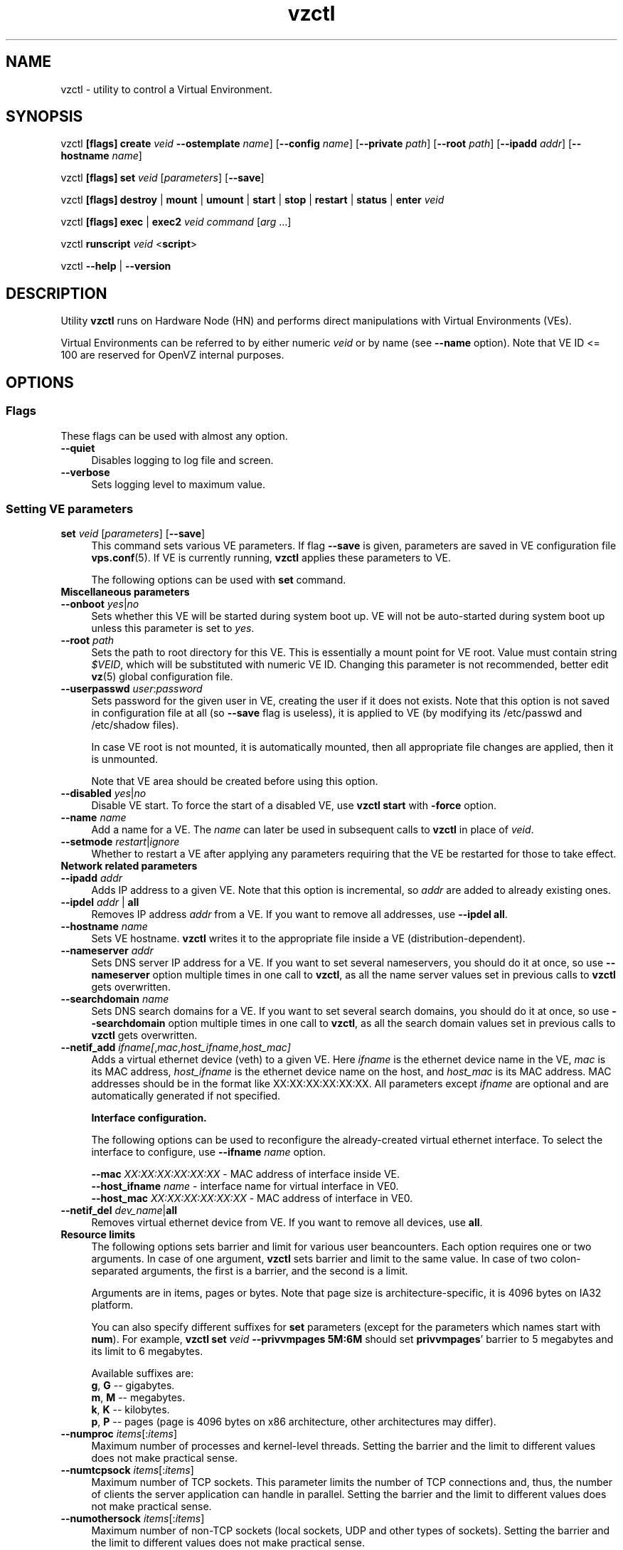 .TH vzctl 8 "12 Jan 2007" "OpenVZ" "Virtual Environments"
.SH NAME
vzctl \- utility to control a Virtual Environment.
.SH SYNOPSIS
vzctl \fB[flags]\fR \fBcreate\fR \fIveid\fR
\fB--ostemplate\fR \fIname\fR] [\fB--config\fR \fIname\fR]
[\fB--private\fR \fIpath\fR] [\fB--root\fR \fIpath\fR] [\fB--ipadd\fR \fIaddr\fR] [\fB--hostname\fR \fIname\fR]
.PP
vzctl \fB[flags]\fR \fBset\fR \fIveid\fR [\fIparameters\fR] [\fB--save\fR]
.PP
vzctl \fB[flags]\fR \fBdestroy\fR | \fBmount\fR | \fBumount\fR |
\fBstart\fR | \fBstop\fR | \fBrestart\fR |
\fBstatus\fR | \fBenter\fR \fIveid\fR
.PP
vzctl \fB[flags]\fR \fBexec\fR | \fBexec2\fR \fIveid\fR
\fIcommand\fR [\fIarg\fR ...]
.PP
vzctl \fBrunscript\fR \fIveid\fR <\fBscript\fR>
.PP
vzctl \fB--help\fR | \fB--version\fR
.SH DESCRIPTION
Utility \fBvzctl\fR runs on Hardware Node (HN) and performs direct
manipulations with Virtual Environments (VEs).
.PP
Virtual Environments can be referred to by either numeric \fIveid\fR or
by name (see \fB--name\fR option). Note that VE ID <= 100 are reserved for
OpenVZ internal purposes.
.SH OPTIONS
.SS Flags
These flags can be used with almost any option.
.IP \fB--quiet\fR 4
Disables logging to log file and screen.
.IP \fB--verbose\fR 4
Sets logging level to maximum value.
.SS Setting VE parameters
.IP "\fBset\fR \fIveid\fR [\fIparameters\fR] [\fB--save\fR]" 4 
This command sets various VE parameters. If flag \fB--save\fR is given,
parameters are saved in VE configuration file \fBvps.conf\fR(5).
If VE is currently running, \fBvzctl\fR applies these parameters to VE.

The following options can be used with \fBset\fR command.
.TP
\fBMiscellaneous parameters\fR
.TP
\fB--onboot\fR \fIyes\fR|\fIno\fR
Sets whether this VE will be started during system boot up. VE will not be
auto-started during system boot up unless this parameter is set to \fIyes\fR.
.TP
\fB--root\fR \fIpath\fR
Sets the path to root directory for this VE. This is essentially a mount
point for VE root. Value must contain string \fI$VEID\fR, which will
be substituted with numeric VE ID. Changing this parameter is not
recommended, better edit \fBvz\fR(5) global configuration file.
.TP
\fB--userpasswd\fR \fIuser\fR:\fIpassword\fR
Sets password for the given user in VE, creating the user if it does not exists.
Note that this option is not saved in configuration file at all (so
\fB--save\fR flag is useless), it is applied to VE (by modifying its
\fB\f(CR/etc/passwd\fR and \fB\f(CR/etc/shadow\fR files).

In case VE root is not mounted, it is automatically mounted, then all
appropriate file changes are applied, then it is unmounted.

Note that VE area should be created before using this option.
.TP
\fB--disabled\fR \fIyes\fR|\fIno\fR
Disable VE start. To force the start of a disabled VE, use \fBvzctl start\fR
with \fB-force\fR option.
.TP
\fB--name\fR \fIname\fR
Add a name for a VE. The \fIname\fR can later be used in subsequent calls to
\fBvzctl\fR in place of \fIveid\fR.
.TP
\fB--setmode\fR \fIrestart\fR|\fIignore\fR
Whether to restart a VE after applying any parameters requiring that
the VE be restarted for those to take effect.
.TP
\fBNetwork related parameters\fR
.TP
\fB--ipadd\fR \fIaddr\fR
Adds IP address to a given VE. Note that this option is incremental, so
\fIaddr\fR are added to already existing ones.
.TP
\fB--ipdel\fR \fIaddr\fR | \fBall\fR
Removes IP address \fIaddr\fR from a VE. If you want to remove all addresses,
use \fB--ipdel all\fR.
.TP
\fB--hostname\fR \fIname\fR
Sets VE hostname. \fBvzctl\fR writes it to the appropriate file inside a VE
(distribution-dependent).
.TP
\fB--nameserver\fR \fIaddr\fR
Sets DNS server IP address for a VE. If you want to set several nameservers,
you should do it at once, so use \fB--nameserver\fR option multiple times
in one call to \fBvzctl\fR, as all the name server values set in previous
calls to \fBvzctl\fR gets overwritten.
.TP
\fB--searchdomain\fR \fIname\fR
Sets DNS search domains for a VE. If you want to set several search domains,
you should do it at once, so use \fB--searchdomain\fR option multiple times
in one call to \fBvzctl\fR, as all the search domain values set in previous
calls to \fBvzctl\fR gets overwritten.
.TP
\fB--netif_add\fR \fIifname[\fR,\fImac\fR,\fIhost_ifname\fR,\fIhost_mac]\fR
Adds a virtual ethernet device (veth) to a given VE. Here \fIifname\fR is
the ethernet device name in the VE, \fImac\fR is its MAC address,
\fIhost_ifname\fR is the ethernet device name on the host, and
\fIhost_mac\fR is its MAC address. MAC addresses should be in the format
like XX:XX:XX:XX:XX:XX. All parameters except \fIifname\fR are optional
and are automatically generated if not specified.

\fBInterface configuration.\fR

The following options can be used to reconfigure the already-created virtual
ethernet interface. To select the interface to configure, use
\fB--ifname\fR \fIname\fR option.

 \fB--mac\fR \fIXX:XX:XX:XX:XX:XX\fR - MAC address of interface inside VE.
 \fB--host_ifname\fR \fIname\fR - interface name for virtual interface in VE0.
 \fB--host_mac\fR \fIXX:XX:XX:XX:XX:XX\fR - MAC address of interface in VE0.
.TP
\fB--netif_del\fR \fIdev_name\fR|\fBall\fR
Removes virtual ethernet device from VE. If you want to remove all devices,
use \fBall\fR.
.TP
\fBResource limits\fR
The following options sets barrier and limit for various user beancounters.
Each option requires one or two arguments. In case of one argument,
\fBvzctl\fR sets barrier and limit to the same value. In case of
two colon-separated arguments, the first is a barrier,
and the second is a limit.

Arguments are in items, pages or bytes. Note that page size
is architecture-specific, it is 4096 bytes on IA32 platform.

You can also specify different suffixes for \fBset\fR parameters
(except for the parameters which names start with \fBnum\fR).
For example, \fBvzctl set\fR \fIveid\fR \fB--privvmpages 5M:6M\fR
should set \fBprivvmpages\fR' barrier to 5 megabytes and its limit
to 6 megabytes.

Available suffixes are:
.br
\fBg\fR, \fBG\fR -- gigabytes.
.br
\fBm\fR, \fBM\fR -- megabytes.
.br
\fBk\fR, \fBK\fR -- kilobytes.
.br
\fBp\fR, \fBP\fR -- pages (page is 4096 bytes on x86 architecture,
other architectures may differ).

.TP
\fB--numproc\fR \fIitems\fR[:\fIitems\fR]
Maximum number of processes and kernel-level threads.
Setting the barrier and
the limit to different values does not make practical sense.
.TP
\fB--numtcpsock\fR \fIitems\fR[:\fIitems\fR]
Maximum number of TCP sockets. This parameter limits the number of TCP
connections and, thus, the number of clients the server application can
handle in parallel. 
Setting the barrier and
the limit to different values does not make practical sense.
.TP
\fB--numothersock\fR \fIitems\fR[:\fIitems\fR]
Maximum number of non-TCP sockets (local sockets, UDP and other types
of sockets).
Setting the barrier and
the limit to different values does not make practical sense.
.TP
\fB--vmguarpages\fR \fIpages\fR[:\fIpages\fR]
Memory allocation guarantee. This parameter controls how much memory is
available to a VE. The barrier is the amount
of memory that VE's applications are guaranteed to be able to allocate.
The meaning of the limit is currently unspecified; it should be set to
2,147,483,647.
.TP
\fB--kmemsize\fR \fIbytes\fR[:\fIbytes\fR]
Maximum amount of kernel memory used. This parameter is related to
\fB--numproc\fR. Each process consumes certain amount of kernel memory -
16 KB at leas, 30-50 KB typically. Very large processes may consume
a bit more. It is important to have a certain safety gap between the
barrier and the limit of this parameter: equal barrier and limit may
lead to the situation where the kernel will need to kill VE applications
to keep the \fBkmemsize\fR usage under the limit.
.TP
\fB--tcpsndbuf\fR \fIbytes\fR[:\fIbytes\fR]
Maximum size of TCP send buffers.
Barrier should be not less than 64 KB, and difference between
barrier and limit should be equal to or more than value of
\fBnumtcpsock\fR multiplied by 2.5 KB.
.TP
\fB--tcprcvbuf\fR \fIbytes\fR[:\fIbytes\fR]
Maximum size of TCP receive buffers.
Barrier should be not less than 64 KB, and difference between
barrier and limit should be equal to or more than value of
\fBnumtcpsock\fR multiplied by 2.5 KB.
.TP
\fB--othersockbuf\fR \fIbytes\fR[:\fIbytes\fR]
Maximum size of other (non-TCP) socket send buffers. If VE processes needs
to send very large datagrams, the barrier should be set accordingly.
Increased limit is necessary for high performance of communications through
local (UNIX-domain) sockets. 
.TP
\fB--dgramrcvbuf\fR \fIbytes\fR[:\fIbytes\fR]
Maximum size of other (non-TCP) socket receive buffers. If VE processes
needs to send very large datagrams, the barrier should be set accordingly.
The difference between the barrier and the limit is not needed.
.TP
\fB--oomguarpages\fR \fIpages\fR[:\fIpages\fR]
Guarantees against OOM kill. Under this beancounter the kernel accounts the
total amount of memory and swap space used by the VE processes. The barrier
of this parameter is the out-of-memory guarantee. If the oomguarpages usage
is below the barrier, processes of this VE are guaranteed not to be killed
in out-of-memory situations. The meaning of limit is currently unspecified;
it should be set to 2,147,483,647.
.TP
\fB--lockedpages\fR \fIpages\fR[:\fIpages\fR]
Maximum number of pages acquired by \fBmlock\fR(2).
.TP
\fB--privvmpages\fR \fIpages\fR[:\fIpages\fR]
Allows controlling the amount of memory allocated by the applications.
For shared (mapped as \fBMAP_SHARED\fR) pages, each VE really using a memory
page is charged for the fraction of the page (depending on the number of
others using it). For "potentially private" pages (mapped as
\fBMAP_PRIVATE\fR), VE is charged either for a fraction of the size or for
the full size if the allocated address space. It the latter case, the physical
pages associated with the allocated address space may be in memory, in swap
or not physically allocated yet.

The barrier and the limit of this parameter
control the upper boundary of the total size of allocated memory. Note that
this upper boundary does not guarantee that VE will be able to allocate that
much memory. The primary mechanism to control memory allocation is
the \fB--vmguarpages\fR guarantee.
.TP
\fB--shmpages\fR \fIpages\fR[:\fIpages\fR]
Maximum IPC SHM segment size.
Setting the barrier and
the limit to different values does not make practical sense.
.TP
\fB--numfile\fR \fIitems\fR[:\fIitems\fR]
Maximum number of open files. 
Setting the barrier and
the limit to different values does not make practical sense.
.TP
\fB--numflock\fR \fIitems\fR[:\fIitems\fR]
Maximum number of file locks. Safety gap should be between barrier and limit.
.TP
\fB--numpty\fR \fIitems\fR[:\fIitems\fR]
Number of pseudo-terminals (PTY). Note that in OpenVZ each VE can have
not more than 255 PTYs. Setting the barrier and
the limit to different values does not make practical sense.
.TP
\fB--numsiginfo\fR \fIitems\fR[:\fIitems\fR]
Number of siginfo structures.
Setting the barrier and
the limit to different values does not make practical sense.
.TP
\fB--dcachesize\fR \fIbytes\fR[:\fIbytes\fR]
Maximum size of filesystem-related caches, such as directory entry
and inode caches. Exists as a separate parameter to impose a limit
causing file operations to sense memory shortage and return an errno
to applications, protecting from memory shortages during critical
operations that should not fail.
Safety gap should be between barrier and limit.
.TP
\fB--numiptent\fR \fInum\fR[:\fInum\fR]
Number of iptables (netfilter) entries.
Setting the barrier and
the limit to different values does not make practical sense.
.TP
\fB--physpages\fR \fIpages\fR[:\fIpages\fR]
This is currently an accounting-only parameter. It shows the usage of RAM
by this VE. Barrier should be set to 0, and limit should be set to
2,147,483,647.
.TP
\fBCPU fair scheduler parameters\fR
These parameters control CPU usage by VE.
.TP
\fB--cpuunits\fR \fInum\fR
CPU weight for a VE. Argument is positive non-zero number, which passed to
and used in kernel fair scheduler. The larger the number is, the more CPU time
this VE get. Maximum value is 500000, minimal is 8. Number is relative to
weights of all the other running VEs. If cpuunits not specified default value
1000 ia used.

You can set CPU weight for VE0 (hardware node itself) as well
(use \fBvzctl set 0 --cpuunits \fInum\fR). Usually, OpenVZ initscript
(/etc/init.d/vz) takes care of setting this.
.TP
\fB--cpulimit\fR \fInum\fR[\fB%\fR]
Limit of CPU usage for the VE, in per cent.
Note if the computer has 2 CPUs, it has total of 200% CPU time. Default CPU
limit is 0 (no CPU limit).
\fB--cpus\fR \fInum\fR
sets number of CPUs available in the VE.
.TP
\fBMemory output parameters\fR
This parameter control output of /proc/meminfo inside a VE
.IP "\fB--meminfo\fR \fBnone\fR
No /proc/meminfo virtualization (the same as on host system).
.IP "\fB--meminfo\fR \fBmode\fR:\fIvalue\fR"
Configure total memory output in a VE. Free memory is evaluated accordingly
to the mode being set.
.br
You can use the following modes for \fImode\fR:
.br
\fBpages\fR:\fIvalue\fR - sets total memory in pages
.br
\fBprivvmpages\fR:\fIvalue\fR - sets total memory as
\fBprivvmpages\fR * \fIvalue\fR

Default is \fBprivvmpages:1\fR.
.TP
\fBIptables control parameters\fR
.TP
.IP "\fB--iptables\fR \fIname\fR"
Restrict access to iptables modules inside a VE (by default all iptables
modules that are loaded in the host system are accessible inside a VE).

You can use the following values for \fIname\fR:
\fIiptable_filter\fR, \fIiptable_mangle\fR, \fIipt_limit\fR,
\fIipt_multiport\fR, \fIipt_tos\fR, \fIipt_TOS\fR, \fIipt_REJECT\fR,
\fIipt_TCPMSS\fR, \fIipt_tcpmss\fR, \fIipt_ttl\fR, \fIipt_LOG\fR,
\fIipt_length\fR, \fIip_conntrack\fR, \fIip_conntrack_ftp\fR,
\fIip_conntrack_irc\fR, \fIipt_conntrack\fR, \fIipt_state\fR,
\fIipt_helper\fR, \fIiptable_nat\fR, \fIip_nat_ftp\fR, \fIip_nat_irc\fR,
\fIipt_REDIRECT\fR \fIxt_mac\fR.
.TP
\fBNetwork devices control parameters\fR
.IP "\fB--netdev_add\fR \fIname\fR"
move network device from VE0 to a specified VE
.IP "\fB--netdev_del\fR \fIname\fR"
delete network device from a specified VE
.TP
\fBDisk quota parameters\fR
.TP
\fB--diskspace\fR \fInum\fR[:\fInum\fR]
sets soft and hard disk quotas, in blocks. First parameter is soft quota,
second is hard quota. One block is currently equal to 1Kb.
Also suffixes  \fBG\fR, \fBM\fR, \fBK\fR can be specified
(see \fBResource limits\fR section for more info).
.TP
\fB--diskinodes\fR \fInum\fR[:\fInum\fR]
sets soft and hard disk quotas, in i-nodes. First parameter is soft quota,
second is hard quota.
.TP
\fB--quotatime\fR \fIseconds\fR
sets soft overusage time limit for disk quota (also known as grace period).
.TP
\fB--quotaugidlimit\fR \fInum\fR
sets maximum number of user/group IDs in a VE for which disk quota inside
the VE will be accounted. If this value is set to \fB0\fR, user and group
quotas will not be accounted inside the VE.

Note that if you have previously set value of this parameter to \fB0\fR,
changing it while the VE is running will not take effect.
.TP
\fBMount option\fR
.TP
\fB--noatime\fR \fByes\fR|\fBno\fR
Sets noatime flag (do not update inode access times) on file system.
.TP
\fBCapability option\fR
.TP
\fB--capability\fR \fIcapname\fR:\fBon\fR|\fBoff\fR
Sets capability inside a VE. Note that setting capability when the VE
is running does not take immediate effect; restart VE in order for
changes to take effect. Note a VE has default set of capabilities, thus any
operation on capabilities is "logical and" with the default capability mask.

You can use the following values for \fIcapname\fR:
\fBchown\fR, \fBdac_override\fR, \fBdac_read_search\fR, \fBfowner\fR,
\fBfsetid\fR, \fBkill\fR, \fBsetgid\fR, \fBsetuid\fR,
\fBsetpcap\fR, \fBlinux_immutable\fR, \fBnet_bind_service\fR,
\fBnet_broadcast\fR, \fBnet_admin\fR, \fBnet_raw\fR,
\fBipc_lock\fR, \fBipc_owner\fR, \fBsys_module\fR, \fBsys_rawio\fR,
\fBsys_chroot\fR, \fBsys_ptrace\fR, \fBsys_pacct\fR,
\fBsys_admin\fR, \fBsys_boot\fR, \fBsys_nice\fR, \fBsys_resource\fR,
\fBsys_time\fR, \fBsys_tty_config\fR, \fBmknod\fR, \fBlease\fR,
\fBsetveid\fR, \fBve_admin\fR.
.TP
WARNING: setting some of those capabilities may have far reaching security
implications, so do not do it unless you know what you are doing. Also note
that setting \fBsetpcap:on\fR will most probably lead to inability to start it.
.TP
\fBDevice access management\fR
.TP
\fB--devnodes\fR \fIdevice\fR:\fBr|w|rw|none\fR
Give the VE an access (\fBr\fR - read, \fBw\fR - write, \fBrw\fR - read write, \fBnone\fR - no access) to a device designated by the special file /dev/\fIdevice\fR. Device file is created in VE by vzctl.
.TP
\fB--devices\fR \fBb|c\fR:\fImajor\fR:\fIminor\fR|\fBall\fR:[\fBr\fR|\fBw\fR|\fBrw\fR|\fBnone\fR]
Give the VE an access to a \fBb\fRlock or \fBc\fRharacter device
designated by its \fImajor\fR and \fIminor\fR numbers. Device file have to be created manually.
.TP
\fBFeatures management\fR
.TP
\fB--features\fR \fIname\fR:\fBon|off\fR
Enable disable specific VE feature. Known features are: \fIsysfs\fR, \fInfs\fR.

\fBApply config\fR
.TP
\fB--applyconfig\fR \fIname\fR
Read VE parameters from the VE sample configuration file
\f(CW\fB/etc/vz/conf/ve-\fIname\fR\f(CW\fB.conf-sample\fR, and
apply them, if --save option specified save to the VE config file.
The following parameters are not changed: \fBHOSTNAME\fR, \fBIP_ADDRESS\fR,
\fBOSTEMPLATE\fR, \fBVE_ROOT\fR, and \fBVE_PRIVATE\fR.
.TP
\fB--applyconfig_map\fR \fIname\fR
Apply VE config parameters selected by \fIname\fR group, now only \fIname\fR argument
supported. Restore VE name based on NAME variable in VE configuration file.
.TP
\fBI/O priority management\fR
.TP
\fB--ioprio\fR \fIpriority\fR
Assigns I/O priority to VE. \fIPriority\fR range is \fB0-7\fR.
The greater \fIpriority\fR is, the more time for I/O activity VE has.
By default each VE has \fIpriority\fR of \fB4\fR.
.SS Checkpointing and restore
.TP
Checkpointing is a feature of OpenVZ kernel which allows to save a complete
state of a running VE, and to restore it later.
.TP
\fBchkpnt\fR \fIveid\fR [\fB--dumpfile\fR \fIname\fR]
This command saves a complete state of a running VE to a dump file,
and stops the VE. If an option \fB--dumpfile\fR is not set, default
dump file name \fB/vz/dump/Dump.\fIveid\fR is used.
.TP
\fBrestore\fR \fIveid\fR [\fB--dumpfile\fR \fIname\fR]
This command restores a VE from dump file created by the \fBchkpnt\fR command.
.SS Performing VE actions
.IP "\fBcreate\fR \fIveid\fR [\fB--ostemplate\fR \fIname\fR] [\fB--config\fR \fIname\fR] [\fB--private\fR \fIpath\fR] [\fB--root\fR \fIpath\fR] [\fB--ipadd\fR \fIaddr\fR] [\fB--hostname\fR \fIname\fR]" 4
Creates a new VE area. This operation should be done once, before the first
start of the VE.

If the \fB--config\fR option is specified, values from
example configuration file
\f(CW\fB/etc/vz/conf/ve-\fIname\fR\f(CW\fB.conf-sample\fR
are put into the VE configuration file. If this VE configuration file
already exists, it will be removed.

You can use \fB--root\fR \fIpath\fR option to sets the path to the mount
point for the VE root directory (default is \fBVE_ROOT\fR specified in
\fBvz\fR(5) file). Argument can contain string \fI$VEID\fR, which will
be substituted with numeric VE ID. 

You can use \fB--private\fR \fIpath\fR option to set the path to directory
in which all the files and directories specific to this very VE are stored
(default is \fBVE_PRIVATE\fR specified in \fBvz\fR(5) file). Argument can
contain string \fI$VEID\fR, which will be substituted with numeric VE ID.

You can use \fB--ipadd\fR \fIaddr\fR option to assign an IP address to a VE.
Note that this option can be used multiple times.

You can use \fB--hostname\fR \fIname\fR option to set a host name for a VE.

.IP \fBdestroy\fR 4
Removes a VE private area by deleting all files, directories and configuration
file of this VE.
.IP "\fBstart\fR [\fB---wait\fR]" 4
Mounts (if necessary) and starts a VE. if \fB--wait\fR
option specified wait until default runlevel is entered.
.IP \fBstop\fR 4
Stops and unmounts a VE.
.IP \fBrestart\fR 4
Restarts a VE, i.e. stops it if it is running, and starts again.
.IP \fBstatus\fR 4
Shows a VE status. Basically this is a line with five words separated by spaces.
First word is literally \fBVEID\fR. Second word is the numeric \fIVE ID\fR.
Third word is showing whether this VE exists or not,
it can be either \fBexist\fR or \fBdeleted\fR.
Fourth word is showing the status of the VE filesystem,
it can be either \fBmounted\fR or \fBunmounted\fR.
Fifth word shows if the VE is running,
it can be either \fBrunning\fR or \fBdown\fR.

This command can also be usable from scripts.
.IP \fBmount\fR 4
Mounts VE private area.
.IP \fBumount\fR 4
Unmounts VE private area. Note that \fBstop\fR does \fBumount\fR automatically.
.IP "\fBexec\fR \fIveid\fR \fIcommand\fR" 4
Executes \fIcommand\fR in a VE. Environment variables are not set inside the VE.
Signal handlers may differ from default settings. If \fIcommand\fR is \fB-\fR,
commands are read from stdin.
.IP "\fBexec2\fR \fIveid\fR \fIcommand\fR" 4
The same as \fBexec\fR, but return code is that of \fIcommand\fR.
.IP \fBrunscript\fR 4
Run specified shell script in a VE, if the VE is not runnning
it will be started.
.IP \fBenter\fR 4
Enters into a VE. This option is a back-door for host root only.
.SS Other options
.IP \fB--help\fR 4
Prints help message with a brief list of possible options.
.IP \fB--version\fR 4
Prints \fBvzctl\fR version.
.SH DIAGNOSTICS
Returns 0 upon success.
.SH EXAMPLES
To create and start "basic" VE with ID of 1000, using \fIfedora-core-5\fR
OS template, and IP address of 192.168.10.200:
.br
\f(CR	vzctl create 1000 --ostemplate fedora-core-5 --config vps.basic
.br
\f(CR	vzctl set 1000 --ipadd 192.168.10.200 --save
.br
\f(CR	vzctl start 1000
.br
\fR
To set number of processes barrier/limit to 80/100, and
PTY barrier/limit to 16/20 PTYs:
.br
\f(CR	vzctl set 1000 --numproc 80:100 -t 16:20 --save
\fR
.P
To execute command \fBls -la\fR in this VE:
.br
\f(CR	vzctl exec 1000 /bin/ls -la
\fR
.P
To execute command pipe \fBls -l / | sort\fR in this VE:
.br
\f(CR	vzctl exec 1000 'ls -l / | sort'
\fR
.P
To stop this VE:
.br
\f(CR	vzctl stop 1000
\fR
.P
To permanently remove this VE:
.br
\f(CR	vzctl destroy 1000
\fR
.SH FILES
.ad l
\f(CR
/etc/vz/vz.conf
.br
/etc/vz/conf/veid.conf
.br
/proc/vz/veinfo
.br
/proc/vz/vzquota
.br
/proc/user_beancounters
.br
/proc/fairsched\fR
.SH SEE ALSO
.BR vz.conf (5),
.BR vps.conf (5),
.BR vzquota (8),
.SH LICENSE
Copyright (C) 2000-2007, SWsoft. Licensed under GNU GPL v2.
